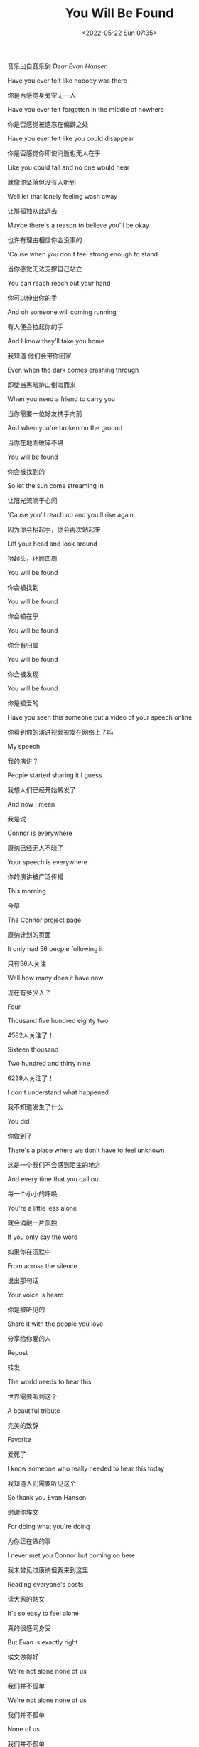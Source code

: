 #+TITLE: You Will Be Found
#+DATE: <2022-05-22 Sun 07:35>
#+HUGO_TAGS: 音乐

音乐出自音乐剧 /Dear Evan Hansen/

Have you ever felt like nobody was there

你是否感觉身旁空无一人

Have you ever felt forgotten in the middle of nowhere

你是否感觉被遗忘在偏僻之处

Have you ever felt like you could disappear

你是否感觉你即使消逝也无人在乎

Like you could fall and no one would hear

就像你坠落但没有人听到

#+BEGIN_EXPORT hugo
{{< br >}}
#+END_EXPORT

Well let that lonely feeling wash away

让那孤独从此远去

Maybe there's a reason to believe you'll be okay

也许有理由相信你会没事的

'Cause when you don't feel strong enough to stand

当你感觉无法支撑自己站立

You can reach reach out your hand

你可以伸出你的手

And oh someone will coming running

有人便会拉起你的手

And I know they'll take you home

我知道 他们会带你回家

#+BEGIN_EXPORT hugo
{{< br >}}
#+END_EXPORT

Even when the dark comes crashing through

即使当黑暗排山倒海而来

When you need a friend to carry you

当你需要一位好友携手向前

And when you're broken on the ground

当你在地面破碎不堪

You will be found

你会被找到的

#+BEGIN_EXPORT hugo
{{< br >}}
#+END_EXPORT

So let the sun come streaming in

让阳光流淌于心间

'Cause you'll reach up and you'll rise again

因为你会抬起手，你会再次站起来

Lift your head and look around

抬起头，环顾四周

You will be found

你会被找到

You will be found

你会被在乎

You will be found

你会有归属

You will be found

你会被发现

You will be found

你是被爱的

#+BEGIN_EXPORT hugo
{{< br >}}
#+END_EXPORT

Have you seen this someone put a video of your speech online

你看到你的演讲视频被发在网络上了吗

My speech

我的演讲？

People started sharing it I guess

我想人们已经开始转发了

And now I mean

我是说

Connor is everywhere

康纳已经无人不晓了

Your speech is everywhere

你的演讲被广泛传播

This morning

今早

The Connor project page

康纳计划的页面

It only had 56 people following it

只有56人关注

Well how many does it have now

现在有多少人？

Four

#+BEGIN_EXPORT hugo
{{< br >}}
#+END_EXPORT

Thousand five hundred eighty two

4582人关注了！

Sixteen thousand

#+BEGIN_EXPORT hugo
{{< br >}}
#+END_EXPORT

Two hundred and thirty nine

6239人关注了！

I don't understand what happened

我不知道发生了什么

You did

你做到了

There's a place where we don't have to feel unknown

这是一个我们不会感到陌生的地方

And every time that you call out

每一个小小的呼唤

You're a little less alone

就会消融一片孤独

If you only say the word

如果你在沉默中

From across the silence

说出那句话

Your voice is heard

你是被听见的

Share it with the people you love

分享给你爱的人

Repost

转发

The world needs to hear this

世界需要听到这个

A beautiful tribute

完美的致辞

Favorite

爱死了

I know someone who really needed to hear this today

我知道人们需要听见这个

So thank you Evan Hansen

谢谢你埃文

For doing what you're doing

为你正在做的事

I never met you Connor but coming on here

我未曾见过康纳但我来到这里

Reading everyone's posts

读大家的帖文

It's so easy to feel alone

真的很感同身受

But Evan is exactly right

埃文做得好

We're not alone none of us

我们并不孤单

We're not alone none of us

我们并不孤单

None of us

我们并不孤单

None of us are alone

我们并不孤单

Like forward

继续支持

Especially now with everything that you hear in the news

特别是现在的一切和你听到的新闻

Like share repost forward

点赞 分享 转发

Thank you Evan Hansen for giving us a space to remember Connor

谢谢埃文给我们一个平台去缅怀康纳

To be together

去连成一个整体

To find each other

去找到对方

Sending prayers from Michigan

在密歇根州佛蒙特・坦帕萨市

Vermont Tampa Sacramento

为康纳祈祷

Thank you Evan Hansen

谢谢埃文

Repost

转发

Thank you Evan

谢谢埃文

Thank you Evan Hansen

谢谢埃文

This video is

这个视频

Thanks to Evan

谢谢埃文

This is about

是关于

Thank you

谢谢你

Evan Hansen

埃文

Even when the dark comes crashing through

即使当黑夜降临

When you need a friend to carry you

当你需要一位好友携手向前

When you're broken on the ground

当你在地面破碎不堪

You will be found

你会被找到的

So let the sun come streaming in

让阳光流淌于心间

'Cause you'll reach up and you'll rise again

因为你会抬起手，你会再次站起来

If you only look around

抬起头，环顾四周

You will be found you will be found

你会被找到

You will be found you will be found

你会被发现

You will be found

你会被在乎

Out of the shadows

挣脱阴影

The morning is breaking

晨曦拂晓

And all is new all is new

一切都是新的

It's filling up the empty

填满所有空虚

And suddenly I see that

突然发现

All is new all is new

一切宛如新生

You are not alone

你并不孤单

You are not alone

你并不孤单

You are not alone

你并不孤单

You are not alone

你并不孤单

You are not alone you are not alone

你并不孤单

You are not alone you are not alone

你并不孤单

You are not

你并不孤单

You are not alone you are not alone

你并不孤单

Even when the dark comes crashin' through

即使当黑夜降临

When you need someone to carry you

当你需要一位好友携手向前

When you're broken on the ground

当你在地面破碎不堪

You will be found

你会被发现

So when the sun comes streaming in

让阳光流淌于心间

'Cause you'll reach up and you'll rise again

因为你会抬起手，你会再次站起来

If you only look around

抬起头，环顾四周

You will be found

你会被在乎

Even when the dark comes crashin' through

即使当黑夜降临

You will be found

你会被找到

When you need someone to carry you

当你需要一位好友携手向前

You will be found

你会被找到

You will be found

你是被爱的
